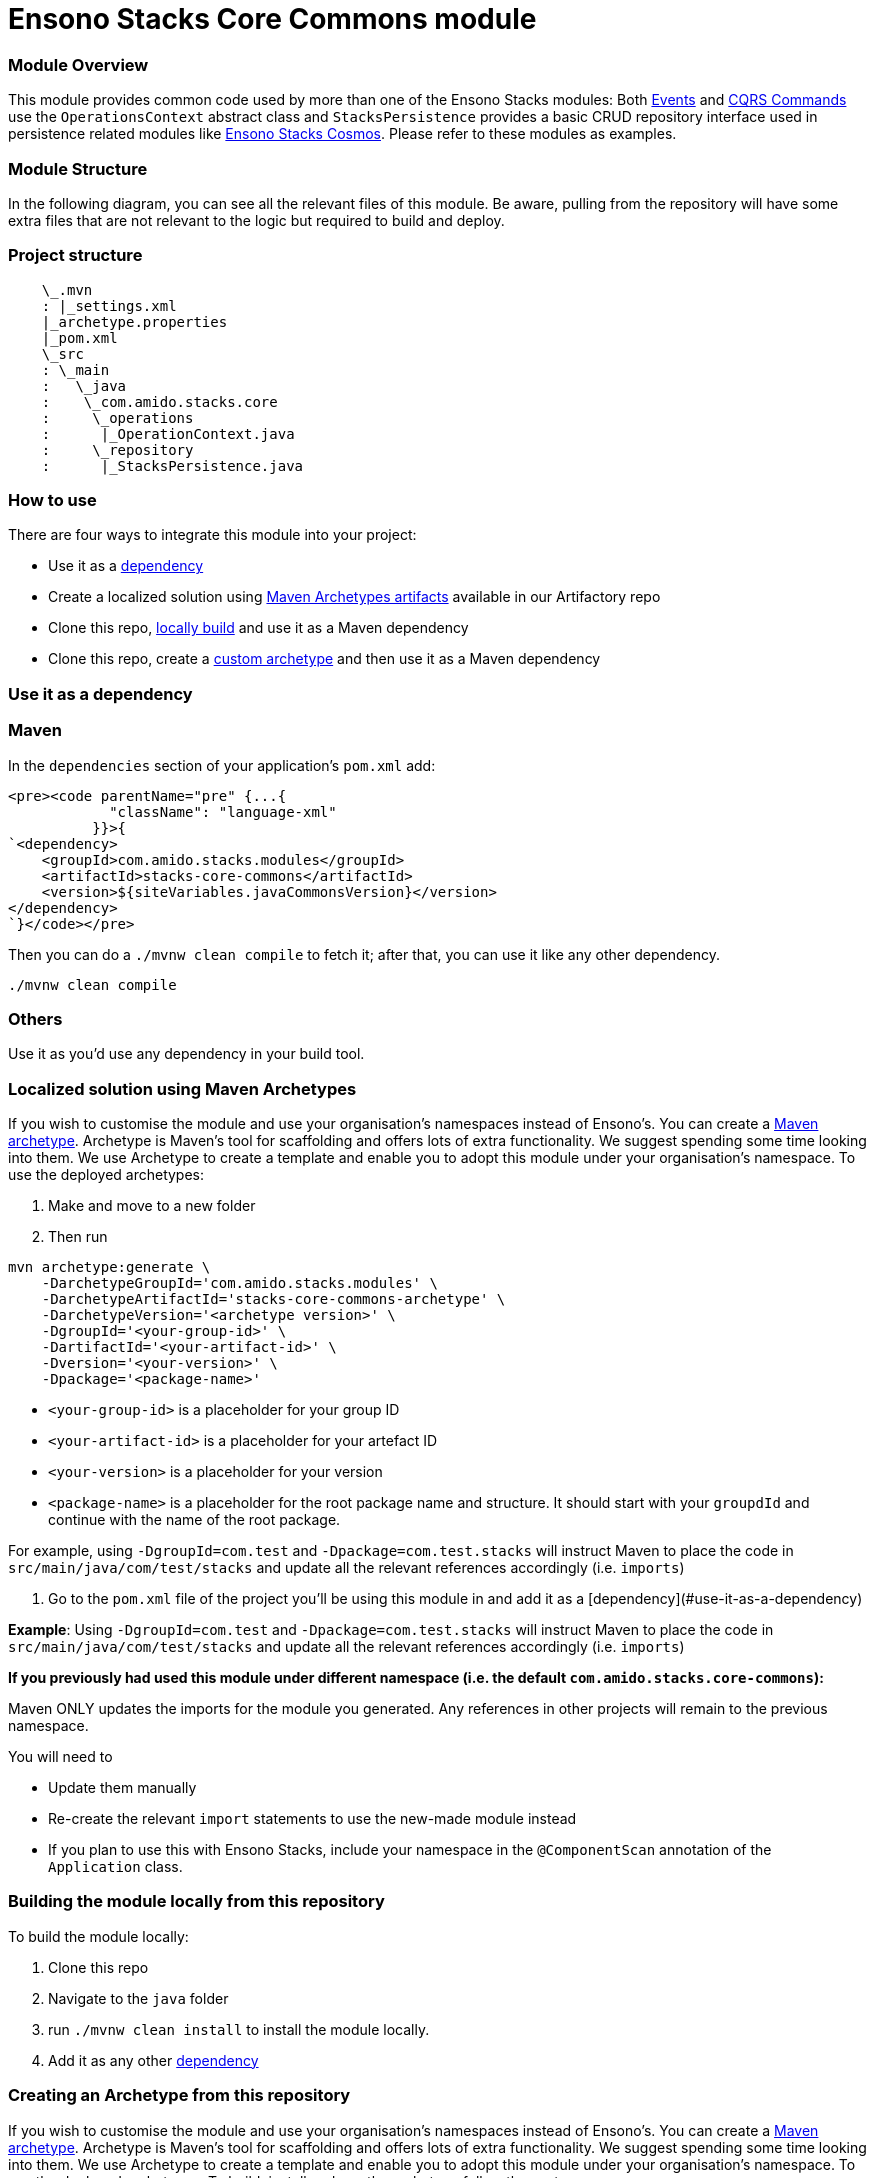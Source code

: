 = Ensono Stacks Core Commons module
:keywords: java, maven, module, modularity, archetype, commons

=== Module Overview

This module provides common code used by more than one of the Ensono Stacks modules: Both https://github.com/Ensono/stacks-java-core-messaging/[Events]
and https://github.com/Ensono/stacks-java-core-cqrs/[CQRS Commands] use the `OperationsContext` abstract
class and `StacksPersistence` provides a basic CRUD repository interface used in persistence related
modules like https://github.com/Ensono/stacks-java-cosmos[Ensono Stacks Cosmos]. Please refer to these
modules as examples.

=== Module Structure

In the following diagram, you can see all the relevant files of this module. Be aware, pulling from
the repository will have some extra files that are not relevant to the logic but required to build and
deploy.

=== Project structure

[source, java]
----
    \_.mvn
    : |_settings.xml
    |_archetype.properties
    |_pom.xml
    \_src
    : \_main
    :   \_java
    :    \_com.amido.stacks.core
    :     \_operations
    :      |_OperationContext.java
    :     \_repository
    :      |_StacksPersistence.java
----

=== How to use

There are four ways to integrate this module into your project:

-  Use it as a <<use-it-as-a-dependency, dependency>>
-  Create a localized solution using <<localized-solution-using-maven-archetypes, Maven Archetypes artifacts>> available in our Artifactory repo
-  Clone this repo, <<building-the-module-locally-from-this-repository, locally build>> and use it as a Maven dependency
-  Clone this repo, create a <<creating-an-archetype-from-this-repository, custom archetype>> and then use it as a Maven dependency

=== Use it as a dependency [[use-it-as-a-dependency]]

=== Maven

In the `dependencies` section of your application's `pom.xml` add:

[source, xml]
----
<pre><code parentName="pre" {...{
            "className": "language-xml"
          }}>{
`<dependency>
    <groupId>com.amido.stacks.modules</groupId>
    <artifactId>stacks-core-commons</artifactId>
    <version>${siteVariables.javaCommonsVersion}</version>
</dependency>
`}</code></pre>
----

Then you can do a `./mvnw clean compile` to fetch it; after that, you can use it like any other dependency.

[source, bash]
----
./mvnw clean compile
----

=== Others

Use it as you'd use any dependency in your build tool.

=== Localized solution using Maven Archetypes [[localized-solution-using-maven-archetypes]]

If you wish to customise the module and use your organisation's namespaces instead of Ensono's. You can create a
https://maven.apache.org/archetype/index.html[Maven archetype]. Archetype is Maven's tool for
scaffolding and offers lots of extra functionality. We suggest spending some time looking into them. We use Archetype to create a template and enable you to adopt this module under your organisation's namespace.
To use the deployed archetypes:

1.  Make and move to a new folder
2.  Then run

[source, bash]
----
mvn archetype:generate \
    -DarchetypeGroupId='com.amido.stacks.modules' \
    -DarchetypeArtifactId='stacks-core-commons-archetype' \
    -DarchetypeVersion='<archetype version>' \
    -DgroupId='<your-group-id>' \
    -DartifactId='<your-artifact-id>' \
    -Dversion='<your-version>' \
    -Dpackage='<package-name>'
----

-  `<your-group-id>` is a placeholder for your group ID
-  `<your-artifact-id>` is a placeholder for your artefact ID
-  `<your-version>` is a placeholder for your version
-  `<package-name>` is a placeholder for the root package name and structure. It should start with your `groupdId` and continue with the name of the root package.

For example, using `-DgroupId=com.test` and `-Dpackage=com.test.stacks` will instruct Maven to place the code in `src/main/java/com/test/stacks` and update all the relevant references accordingly (i.e. `imports`)

3.  Go to the `pom.xml` file of the project you'll be using this module in and add it as a [dependency](#use-it-as-a-dependency)

**Example**: Using `-DgroupId=com.test` and `-Dpackage=com.test.stacks` will instruct Maven to place the code in `src/main/java/com/test/stacks` and update all the relevant references accordingly (i.e. `imports`)

[note]
====
**If you previously had used this module under different namespace (i.e. the default `com.amido.stacks.core-commons`):**

Maven ONLY updates the imports for the module you generated. Any references in other projects will remain to the previous namespace.

You will need to

-  Update them manually
-  Re-create the relevant `import` statements to use the new-made module instead
-  If you plan to use this with Ensono Stacks, include your namespace in the `@ComponentScan` annotation of the `Application` class.

====

=== Building the module locally from this repository [[building-the-module-locally-from-this-repository]]

To build the module locally:

1.  Clone this repo
2.  Navigate to the `java` folder
3.  run `./mvnw clean install` to install the module locally.
4.  Add it as any other <<use-it-as-a-dependency, dependency>>

=== Creating an Archetype from this repository [[creating-an-archetype-from-this-repository]]

If you wish to customise the module and use your organisation's namespaces instead of Ensono's. You can create a
https://maven.apache.org/archetype/index.html[Maven archetype]. Archetype is Maven's tool for
scaffolding and offers lots of extra functionality. We suggest spending some time looking into them. We use Archetype to create a template and enable you to adopt this module under your organisation's namespace.
To use the deployed archetypes:
To build, install and use the archetype follow these steps:

1.  Clone this repo
2.  Navigate to the `<directory you cloned the project into>/java` in the terminal
3.  Then issue the following Maven commands, using the included wrapper:

1. Create the archetype from the existing code

[source, bash]
----
./mvnw archetype:create-from-project -DpropertyFile='./archetype.properties'
----

2. Navigate to the folder it was created in

[source, bash]
----
cd target/generated-sources/archetype
----

3. Install the archetype locally

[source, bash]
----
..\..\..\mvnw install
----

4.  Make and navigate to a directory in which you'd like to create the localized project, ideally outside this project's root folder
5.  To create the project, use the command below:

[source, bash]
----
    <path-to-mvn-executable>/mvnw archetype:generate \
        -DarchetypeGroupId='com.amido' \
        -DarchetypeArtifactId='stacks-core-commons' \
        -DarchetypeVersion='1.0.0-SNAPSHOT' \
        -DgroupId='<your-group-id>' \
        -DartifactId='<your-artifact-id>' \
        -Dversion='<your-version>' \
        -Dpackage='<package-name>'`
----

1.  `<your-group-id>` is a placeholder for your group ID
2.  `<your-artifact-id>` is a placeholder for your artefact ID
3.  `<your-version>` is a placeholder for your version
4.  `<package-name>` is a placeholder for the root package name and structure. It should start with your `groupdId` and continue with the name of the root package.

For example, using `-DgroupId=com.test` and `-Dpackage=com.test.stacks` will instruct Maven to place the code in `src/main/java/com/test/stacks` and update all the relevant references accordingly (i.e. `imports`)

6.  Go to the `pom.xml` file of the project you'll be using this module in and add it as a <<use-it-as-a-dependency, dependency>>

**Example**: Using `-DgroupId=com.test` and `-Dpackage=com.test.stacks` will instruct Maven to place the code in `src/main/java/com/test/stacks` and update all the relevant references accordingly (i.e. `imports`)

[note]
====
**If you previously had used this module under different namespace (i.e. the default `com.amido.stacks.core-commons`):**

Maven ONLY updates the imports for the module you generated. Any references in other projects will remain to the previous namespace.

You will need to

-  Update them manually
-  Re-create the relevant `import` statements to use the new-made module instead
-  If you plan to use this with Ensono Stacks, include your namespace in the `@ComponentScan` annotation of the `Application` class.
====

## Accessing Sonatype OSSRH

Our artefacts and archetypes get hosted on Sonatype OSSRH  then to  maven central . to access artifact from OSSRH before it get published to maven central update  `pom.xml`:

[source, xml]
----
<repositories>
  <repository>
    <snapshots/>
    <id>snapshots</id>
    <name>default-maven-virtual</name>
    <url>https://s01.oss.sonatype.org/content/repositories/snapshots/</url>
  </repository>
  <repository>
    <releases>
      <enabled>true</enabled>
    </releases>
    <id>releases</id>
    <name>default-maven-staging</name>
    <url>https://s01.oss.sonatype.org/content/repositories/releases/</url>
  </repository>
</repositories>
----

Alternatively, you can also add this configuration as a profile in your Maven's `settings.xml` file
in the `.m2` folder in your home directory (any OS):

[source, xml]
----
<profiles>
  <profile>
    <repositories>
      <repository>
        <snapshots/>
        <id>snapshots</id>
        <name>default-maven-virtual</name>
        <url>https://s01.oss.sonatype.org/content/repositories/snapshots/</url>
      </repository>
      <repository>
        <releases>
          <enabled>true</enabled>
        </releases>
        <id>releases</id>
        <name>default-maven-staging</name>
        <url>https://s01.oss.sonatype.org/content/repositories/releases/</url>
      </repository>
    </repositories>
    <id>nexus</id>
  </profile>
</profiles>

<activeProfiles>
<activeProfile>nexus</activeProfile>
</activeProfiles>

----